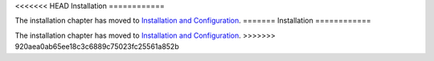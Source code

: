<<<<<<< HEAD
Installation
============

The installation chapter has moved to `Installation and Configuration
<reference/configuration>`_.
=======
Installation
============

The installation chapter has moved to `Installation and Configuration
<reference/configuration>`_.
>>>>>>> 920aea0ab65ee18c3c6889c75023fc25561a852b
